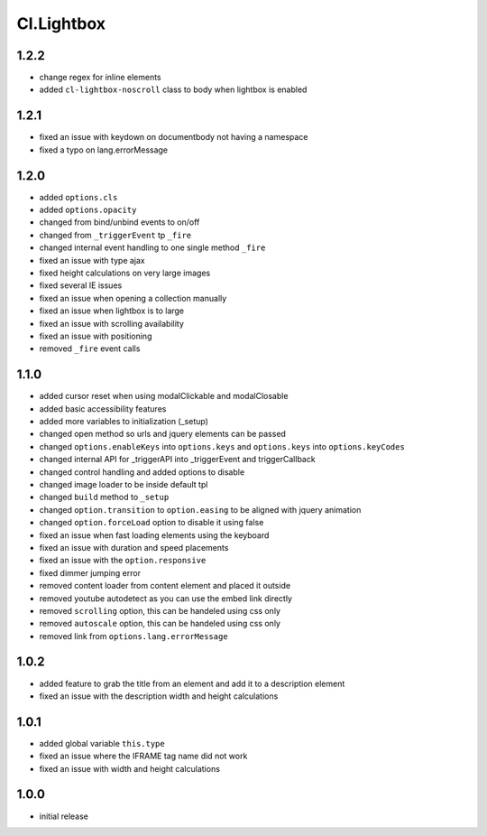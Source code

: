 ===========
Cl.Lightbox
===========

1.2.2
-----
- change regex for inline elements
- added ``cl-lightbox-noscroll`` class to body when lightbox is enabled

1.2.1
-----
- fixed an issue with keydown on documentbody not having a namespace
- fixed a typo on lang.errorMessage

1.2.0
-----
- added ``options.cls``
- added ``options.opacity``
- changed from bind/unbind events to on/off
- changed from ``_triggerEvent`` tp ``_fire``
- changed internal event handling to one single method ``_fire``
- fixed an issue with type ajax
- fixed height calculations on very large images
- fixed several IE issues
- fixed an issue when opening a collection manually
- fixed an issue when lightbox is to large
- fixed an issue with scrolling availability
- fixed an issue with positioning
- removed ``_fire`` event calls

1.1.0
-----
- added cursor reset when using modalClickable and modalClosable
- added basic accessibility features
- added more variables to initialization (_setup)
- changed open method so urls and jquery elements can be passed
- changed ``options.enableKeys`` into ``options.keys`` and ``options.keys`` into ``options.keyCodes``
- changed internal API for _triggerAPI into _triggerEvent and triggerCallback
- changed control handling and added options to disable
- changed image loader to be inside default tpl
- changed ``build`` method to ``_setup``
- changed ``option.transition`` to ``option.easing`` to be aligned with jquery animation
- changed ``option.forceLoad`` option to disable it using false
- fixed an issue when fast loading elements using the keyboard
- fixed an issue with duration and speed placements
- fixed an issue with the ``option.responsive``
- fixed dimmer jumping error
- removed content loader from content element and placed it outside
- removed youtube autodetect as you can use the embed link directly
- removed ``scrolling`` option, this can be handeled using css only
- removed ``autoscale`` option, this can be handeled using css only
- removed link from ``options.lang.errorMessage``

1.0.2
-----
- added feature to grab the title from an element and add it to a description element
- fixed an issue with the description width and height calculations

1.0.1
-----
- added global variable ``this.type``
- fixed an issue where the IFRAME tag name did not work
- fixed an issue with width and height calculations

1.0.0
-----
- initial release
